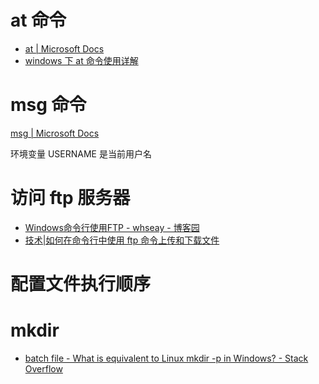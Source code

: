 * at 命令
  + [[https://docs.microsoft.com/en-us/windows-server/administration/windows-commands/at][at | Microsoft Docs]]
  + [[https://www.cnblogs.com/hushaojun/p/4522398.html][windows 下 at 命令使用详解]]

* msg 命令
  [[https://docs.microsoft.com/en-us/windows-server/administration/windows-commands/msg][msg | Microsoft Docs]]

  环境变量 USERNAME 是当前用户名

* 访问 ftp 服务器
  + [[https://www.cnblogs.com/whseay/p/3456038.html][Windows命令行使用FTP - whseay - 博客园]]
  + [[https://linux.cn/article-6746-1.html][技术|如何在命令行中使用 ftp 命令上传和下载文件]]
  
* 配置文件执行顺序
  #+HTML: <img src="http://cn.linux.vbird.org/linux_basic/0320bash_files/bashrc_1.gif">
* mkdir
  + [[https://stackoverflow.com/questions/905226/what-is-equivalent-to-linux-mkdir-p-in-windows][batch file - What is equivalent to Linux mkdir -p in Windows? - Stack Overflow]]

